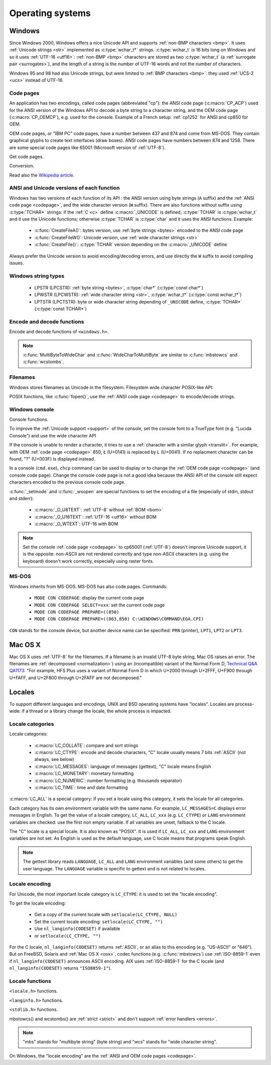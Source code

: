 Operating systems
=================

.. _win:
.. _Windows:

Windows
-------

Since Windows 2000, Windows offers a nice Unicode API and supports
:ref:`non-BMP characters <bmp>`. It uses :ref:`Unicode strings <str>`
implemented as :c:type:`wchar_t*` strings. :c:type:`wchar_t` is 16 bits long on
Windows and so it uses :ref:`UTF-16 <utf16>`: :ref:`non-BMP <bmp>` characters
are stored as two :c:type:`wchar_t` (a :ref:`surrogate pair <surrogates>`), and
the length of a string is the number of UTF-16 words and not the number of
characters.

Windows 95 and 98 had also Unicode strings, but were limited to :ref:`BMP
characters <bmp>`: they used :ref:`UCS-2 <ucs>` instead of UTF-16.


.. index: Code page
.. _codepage:

Code pages
''''''''''

An application has two encodings, called code pages (abbreviated "cp"): the
ANSI code page (:c:macro:`CP_ACP`) used for the ANSI version of the Windows API to decode a byte
string to a character string, and the OEM code page (:c:macro:`CP_OEMCP`), e.g. used for the console.
Example of a French setup: :ref:`cp1252` for ANSI and cp850 for OEM.

OEM code pages, or "IBM PC" code pages, have a number between 437 and 874 and
come from MS-DOS. They contain graphical glyphs to create text interfaces (draw
boxes). ANSI code pages have numbers between 874 and 1258. There are some
special code pages like 65001 (Microsoft version of :ref:`UTF-8`).

Get code pages.

.. c:function:: UINT GetACP()

   Get the ANSI code page number.

.. c:function:: UINT GetOEMCP()

   Get the OEM code page number.

Conversion.

.. c:function:: BOOL OemToCharW(LPCSTR src, LPWSTR dst)

   Decode a byte string from the OEM code page.

.. c:function:: BOOL CharToOemW(LPCWSTR src, LPSTR dst)

   Encode a character string to the OEM code page.

.. c:function:: BOOL AnsiToCharW(LPCSTR src, LPWSTR dst)

   Decode a byte string from the ANSI code page.

.. c:function:: BOOL CharToAnsiW(LPCWSTR src, LPSTR dst)

   Encode a character string to the ANSI code page.

Read also the `Wikipedia article <http://en.wikipedia.org/wiki/Windows_code_page>`_.


ANSI and Unicode versions of each function
''''''''''''''''''''''''''''''''''''''''''

Windows has two versions of each function of its API : the ANSI version using
byte strings (``A`` suffix) and the :ref:`ANSI code page <codepage>`, and the
wide character version (``W`` suffix). There are also functions without suffix
using :c:type:`TCHAR*` strings: if the :ref:`C <c>` define :c:macro:`_UNICODE`
is defined, :c:type:`TCHAR` is :c:type:`wchar_t` and it use the Unicode
functions; otherwise :c:type:`TCHAR` is :c:type:`char` and it uses the ANSI
functions. Example:

 * :c:func:`CreateFileA()`: bytes version, use :ref:`byte strings <bytes>`
   encoded to the ANSI code page
 * :c:func:`CreateFileW()`: Unicode version, use :ref:`wide character strings
   <str>`
 * :c:func:`CreateFile()`: :c:type:`TCHAR` version depending on the
   :c:macro:`_UNICODE` define

Always prefer the Unicode version to avoid encoding/decoding errors, and use
directly the ``W`` suffix to avoid compiling issues.


Windows string types
''''''''''''''''''''

 * LPSTR (LPCSTR): :ref:`byte string <bytes>`, :c:type:`char*` (:c:type:`const char*`)
 * LPWSTR (LPCWSTR): :ref:`wide character string <str>`, :c:type:`wchar_t*`
   (:c:type:`const wchar_t*`)
 * LPTSTR (LPCTSTR): byte or wide character string depending of ``_UNICODE``
   define, :c:type:`TCHAR*` (:c:type:`const TCHAR*`)


Encode and decode functions
'''''''''''''''''''''''''''

Encode and decode functions of ``<windows.h>``.

.. c:function:: MultiByteToWideChar()

   Decode a :ref:`byte string <bytes>` to a :ref:`character string <str>`. It
   supports the :ref:`ANSI <codepage>` and :ref:`OEM <codepage>` code pages,
   UTF-7 and :ref:`UTF-8`. By default, it :ref:`ignores <ignore>`
   :ref:`undecodable bytes <undecodable>`. Use :c:macro:`MB_ERR_INVALID_CHARS`
   flag to :ref:`raise an error <strict>` on an undecodable byte sequence.

.. c:function:: WideCharToMultiByte()

   Encode a :ref:`character string <str>` to a :ref:`byte string <bytes>`. As
   :c:func:`MultiByteToWideChar`, it supports :ref:`ANSI <codepage>` and the
   :ref:`OEM <codepage>` code pages, UTF-7 and :ref:`UTF-8`. By default, if
   :ref:`a character cannot be encoded <unencodable>`, it is :ref:`replaced by
   a character with a similar glyph <translit>`. For example, with
   :ref:`cp1252`, Ł (U+0141) is replaced by L (U+004C). Use
   :c:macro:`WC_NO_BEST_FIT_CHARS` flag to :ref:`raise an error <strict>` on
   :ref:`unencodable character <unencodable>`.

.. note::

   :c:func:`MultiByteToWideChar` and :c:func:`WideCharToMultiByte` are similar
   to :c:func:`mbstowcs` and :c:func:`wcstombs`.


Filenames
'''''''''

Windows stores filenames as Unicode in the filesystem. Filesystem wide
character POSIX-like API:

.. c:function:: int _wfstat(const wchar_t* filename, struct _stat *statbuf)

   Unicode version of :c:func:`stat()`.

.. c:function:: FILE *_wfopen(const wchar_t* filename, const wchar_t *mode)

   Unicode version of :c:func:`fopen`.

POSIX functions, like :c:func:`fopen()`, use the :ref:`ANSI code page <codepage>` to encode/decode
strings.


Windows console
'''''''''''''''

Console functions.

.. c:function:: GetConsoleCP()

   Get the ccode page of the standard input (stdin) of the console.

.. c:function:: GetConsoleOutputCP()

   Get the code page of the standard output (stdout and stderr) of the console.

.. c:function:: WriteConsoleW()

   Write a :ref:`character string <str>` into the console.

To improve the :ref:`Unicode support <support>` of the console, set the console
font to a TrueType font (e.g. "Lucida Console") and use the wide character API

If the console is unable to render a character, it tries to use a
:ref:`character with a similar glyph <translit>`. For example, with OEM
:ref:`code page <codepage>` 850, Ł (U+0141) is replaced by L (U+0041). If no
replacment character can be found, "?" (U+003F) is displayed instead.

In a console (``cmd.exe``), ``chcp`` command can be used to display or to
change the :ref:`OEM code page <codepage>` (and console code page). Change the console code page is not a
good idea because the ANSI API of the console still expect characters encoded
to the previous console code page.

:c:func:`_setmode` and :c:func:`_wsopen` are special functions to set the encoding of a
file (especially of stdin, stdout and stderr):

 * :c:macro:`_O_U8TEXT`: :ref:`UTF-8` without :ref:`BOM <bom>`
 * :c:macro:`_O_U16TEXT`: :ref:`UTF-16 <utf16>` without BOM
 * :c:macro:`_O_WTEXT`: UTF-16 with BOM

.. seealso::

   `Conventional wisdom is retarded, aka What the @#%&* is _O_U16TEXT?
   <http://blogs.msdn.com/b/michkap/archive/2008/03/18/8306597.aspx>`_ (Michael
   S.  Kaplan, 2008) and the Python bug report #1602: `windows console doesn't
   print or input Unicode <http://bugs.python.org/issue1602>`_.

.. note::

   Set the console :ref:`code page <codepage>` to cp65001 (:ref:`UTF-8`)
   doesn't improve Unicode support, it is the opposite: non-ASCII are not
   rendered correctly and type non-ASCII characters (e.g. using the keyboard)
   doesn't work correctly, especially using raster fonts.


MS-DOS
''''''

Windows inherits from MS-DOS. MS-DOS has also code pages. Commands:

 * ``MODE CON CODEPAGE``: display the current code page
 * ``MODE CON CODEPAGE SELECT=xxx``: set the current code page
 * ``MODE CON CODEPAGE PREPARE=((850)``
 * ``MODE CON CODEPAGE PREPARE=((863,850) C:\WINDOWS\COMMAND\EGA.CPI)``

``CON`` stands for the console device, but another device name can be
specified: ``PRN`` (printer), ``LPT1``, ``LPT2`` or ``LPT3``.

.. _osx:

Mac OS X
--------

Mac OS X uses :ref:`UTF-8` for the filenames. If a filename is an invalid UTF-8
byte string, Mac OS raises an error. The filenames are :ref:`decomposed
<normalization>`) using an (incompatible) variant of the Normal Form D,
`Technical Q&A QA1173
<http://developer.apple.com/mac/library/qa/qa2001/qa1173.html>`_: "For example,
HFS Plus uses a variant of Normal Form D in which U+2000 through U+2FFF, U+F900
through U+FAFF, and U+2F800 through U+2FAFF are not decomposed."

.. todo:: Document %3A pattern for undecodable filename


.. _locales:

Locales
-------

To support different languages and encodings, UNIX and BSD operating systems
have "locales". Locales are process-wide: if a thread or a library change
the locale, the whole process is impacted.


.. _locale categories:

Locale categories
'''''''''''''''''

Locale categories:

 * :c:macro:`LC_COLLATE`: compare and sort strings
 * :c:macro:`LC_CTYPE`: encode and decode characters, "C" locale usually means 7 bits
   :ref:`ASCII` (not always, see below)
 * :c:macro:`LC_MESSAGES`: language of messages (gettext), "C" locale means English
 * :c:macro:`LC_MONETARY`: monetary formatting
 * :c:macro:`LC_NUMERIC`: number formatting (e.g. thousands separator)
 * :c:macro:`LC_TIME`: time and date formatting

:c:macro:`LC_ALL` is a special category: if you set a locale using this category, it sets
the locale for all categories.

Each category has its own environment variable with the same name. For example,
``LC_MESSAGES=C`` displays error messages in English. To get the value of a locale
category, ``LC_ALL``, ``LC_xxx`` (e.g. ``LC_CTYPE``) or ``LANG`` environment variables are
checked: use the first non empty variable. If all variables are unset,
fallback to the C locale.

The "C" locale is a special locale. It is also known as "POSIX". It is used if
``LC_ALL``, ``LC_xxx`` and ``LANG`` environment variables are not set. As English is used
as the default language, use C locale means that programs speak English.

.. note::

   The gettext library reads ``LANGUAGE``, ``LC_ALL`` and ``LANG`` environment
   variables (and some others) to get the user language. The ``LANGUAGE``
   variable is specific to gettext and is not related to locales.


.. _locale encoding:

Locale encoding
'''''''''''''''

For Unicode, the most important locale category is ``LC_CTYPE``: it is used to set
the "locale encoding".

To get the locale encoding:

 * Get a copy of the current locale with ``setlocale(LC_CTYPE, NULL)``
 * Set the current locale encoding: ``setlocale(LC_CTYPE, "")``
 * Use ``nl_langinfo(CODESET)`` if available
 * or ``setlocale(LC_CTYPE, "")``

.. todo:: write a full example in C

For the C locale, ``nl_langinfo(CODESET)`` returns :ref:`ASCII`, or an alias to
this encoding (e.g. "US-ASCII" or "646"). But on FreeBSD, Solaris and :ref:`Mac
OS X <osx>`, codec functions (e.g. :c:func:`mbstowcs`) use :ref:`ISO-8859-1`
even if ``nl_langinfo(CODESET)`` announces ASCII encoding. AIX uses
:ref:`ISO-8859-1` for the C locale (and ``nl_langinfo(CODESET)`` returns
``"ISO8859-1"``).


Locale functions
''''''''''''''''

``<locale.h>`` functions.

.. c:function:: char* setlocale(category, NULL)

   Get the current locale of the specified category.

.. c:function:: char* setlocale(category, name)

   Set the locale of the specified category.

``<langinfo.h>`` functions.

.. c:function::  char* nl_langinfo(CODESET)

   Get the name of the locale encoding.

``<stdlib.h>`` functions.

.. c:function:: size_t mbstowcs(wchar_t *dest, const char *src, size_t n)

   Decode a :ref:`byte string <bytes>` from the :ref:`locale encoding <locale
   encoding>` to a :ref:`character string <str>`. Return an :ref:`error
   <strict>` on :ref:`undecodable byte sequence <undecodable>`. If available,
   always prefer the reentrant version: :c:func:`mbsrtowcs`.

.. c:function:: size_t wcstombs(char *dest, const wchar_t *src, size_t n)

   Encode a :ref:`character string <str>` to a :ref:`byte string <bytes>` in
   the :ref:`locale encoding <locale encoding>`. Return an :ref:`error
   <strict>` if :ref:`a character cannot by encoded <unencodable>`.  If
   available, always prefer the reentrant version: :c:func:`wcsrtombs`.

mbstowcs() and wcstombs() are :ref:`strict <strict>` and don't support
:ref:`error handlers <errors>`.

.. note::

   "mbs" stands for "multibyte string" (byte string) and "wcs" stands for "wide
   character string".

On Windows, the "locale encoding" are the :ref:`ANSI and OEM code pages
<codepage>`.

